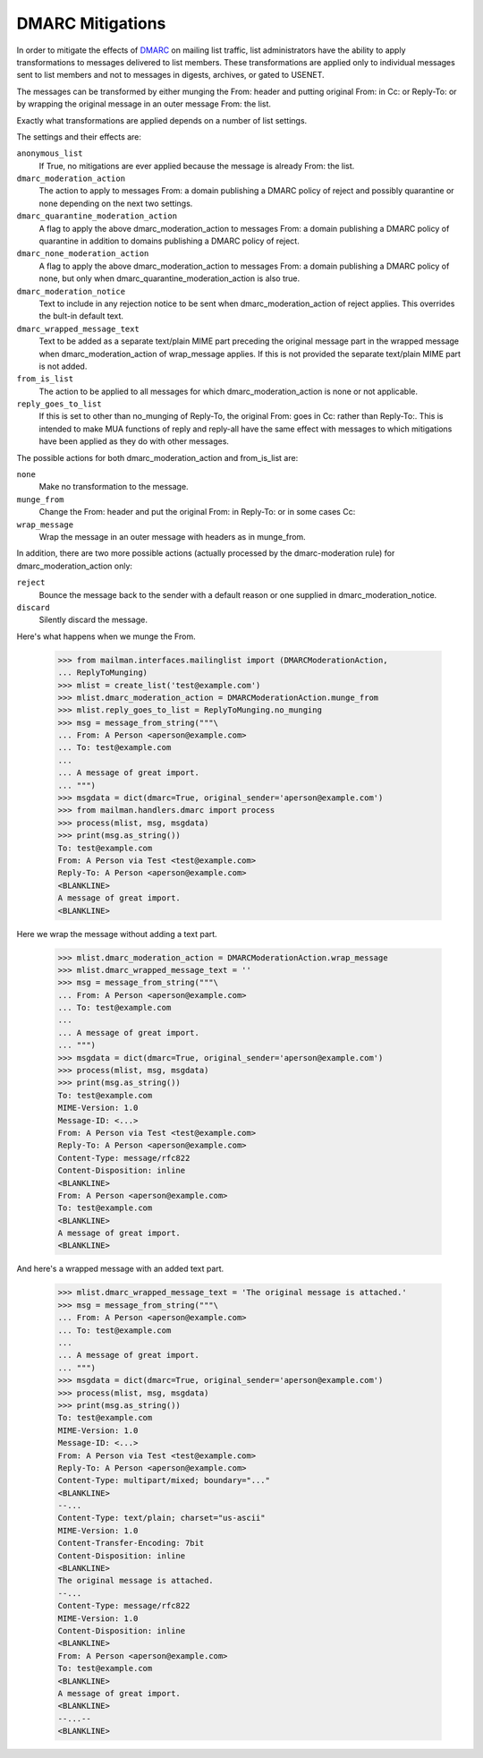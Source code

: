 =================
DMARC Mitigations
=================

In order to mitigate the effects of DMARC_ on mailing list traffic, list
administrators have the ability to apply transformations to messages delivered
to list members.  These transformations are applied only to individual messages
sent to list members and not to messages in digests, archives, or gated to
USENET.

The messages can be transformed by either munging the From: header and putting
original From: in Cc: or Reply-To: or by wrapping the original message in an
outer message From: the list.

Exactly what transformations are applied depends on a number of list settings.

The settings and their effects are:

``anonymous_list``
   If True, no mitigations are ever applied because the message
   is already From: the list.
``dmarc_moderation_action``
   The action to apply to messages From: a domain
   publishing a DMARC policy of reject and possibly quarantine or none
   depending on the next two settings.
``dmarc_quarantine_moderation_action``
   A flag to apply the above dmarc_moderation_action
   to messages From: a domain publishing a DMARC policy of quarantine in
   addition to domains publishing a DMARC policy of reject.
``dmarc_none_moderation_action``
   A flag to apply the above dmarc_moderation_action to
   messages From: a domain publishing a DMARC policy of none, but only when
   dmarc_quarantine_moderation_action is also true.
``dmarc_moderation_notice``
   Text to include in any rejection notice to be sent
   when dmarc_moderation_action of reject applies.  This overrides the bult-in
   default text.
``dmarc_wrapped_message_text``
   Text to be added as a separate text/plain MIME
   part preceding the original message part in the wrapped message when
   dmarc_moderation_action of wrap_message applies.  If this is not provided
   the separate text/plain MIME part is not added.
``from_is_list``
   The action to be applied to all messages for which
   dmarc_moderation_action is none or not applicable.
``reply_goes_to_list``
   If this is set to other than no_munging of Reply-To,
   the original From: goes in Cc: rather than Reply-To:.  This is intended to
   make MUA functions of reply and reply-all have the same effect with
   messages to which mitigations have been applied as they do with other
   messages.

The possible actions for both dmarc_moderation_action and from_is_list are:

``none``
   Make no transformation to the message.
``munge_from``
   Change the From: header and put the original From: in Reply-To:
   or in some cases Cc:
``wrap_message``
   Wrap the message in an outer message with headers as in
   munge_from.

In addition, there are two more possible actions (actually processed by the
dmarc-moderation rule) for dmarc_moderation_action only:

``reject``
   Bounce the message back to the sender with a default reason or one
   supplied in dmarc_moderation_notice.
``discard``
   Silently discard the message.

Here's what happens when we munge the From.

    >>> from mailman.interfaces.mailinglist import (DMARCModerationAction,
    ... ReplyToMunging)
    >>> mlist = create_list('test@example.com')
    >>> mlist.dmarc_moderation_action = DMARCModerationAction.munge_from
    >>> mlist.reply_goes_to_list = ReplyToMunging.no_munging
    >>> msg = message_from_string("""\
    ... From: A Person <aperson@example.com>
    ... To: test@example.com
    ...
    ... A message of great import.
    ... """)
    >>> msgdata = dict(dmarc=True, original_sender='aperson@example.com')
    >>> from mailman.handlers.dmarc import process
    >>> process(mlist, msg, msgdata)
    >>> print(msg.as_string())
    To: test@example.com
    From: A Person via Test <test@example.com>
    Reply-To: A Person <aperson@example.com>
    <BLANKLINE>
    A message of great import.
    <BLANKLINE>
    
Here we wrap the message without adding a text part.

    >>> mlist.dmarc_moderation_action = DMARCModerationAction.wrap_message
    >>> mlist.dmarc_wrapped_message_text = ''
    >>> msg = message_from_string("""\
    ... From: A Person <aperson@example.com>
    ... To: test@example.com
    ...
    ... A message of great import.
    ... """)
    >>> msgdata = dict(dmarc=True, original_sender='aperson@example.com')
    >>> process(mlist, msg, msgdata)
    >>> print(msg.as_string())
    To: test@example.com
    MIME-Version: 1.0
    Message-ID: <...>
    From: A Person via Test <test@example.com>
    Reply-To: A Person <aperson@example.com>
    Content-Type: message/rfc822
    Content-Disposition: inline
    <BLANKLINE>
    From: A Person <aperson@example.com>
    To: test@example.com
    <BLANKLINE>
    A message of great import.
    <BLANKLINE>

And here's a wrapped message with an added text part.

    >>> mlist.dmarc_wrapped_message_text = 'The original message is attached.'
    >>> msg = message_from_string("""\
    ... From: A Person <aperson@example.com>
    ... To: test@example.com
    ...
    ... A message of great import.
    ... """)
    >>> msgdata = dict(dmarc=True, original_sender='aperson@example.com')
    >>> process(mlist, msg, msgdata)
    >>> print(msg.as_string())
    To: test@example.com
    MIME-Version: 1.0
    Message-ID: <...>
    From: A Person via Test <test@example.com>
    Reply-To: A Person <aperson@example.com>
    Content-Type: multipart/mixed; boundary="..."
    <BLANKLINE>
    --...
    Content-Type: text/plain; charset="us-ascii"
    MIME-Version: 1.0
    Content-Transfer-Encoding: 7bit
    Content-Disposition: inline
    <BLANKLINE>
    The original message is attached.
    --...
    Content-Type: message/rfc822
    MIME-Version: 1.0
    Content-Disposition: inline
    <BLANKLINE>
    From: A Person <aperson@example.com>
    To: test@example.com
    <BLANKLINE>
    A message of great import.
    <BLANKLINE>
    --...--
    <BLANKLINE>

.. _DMARC: https://wikipedia.org/wiki/DMARC
